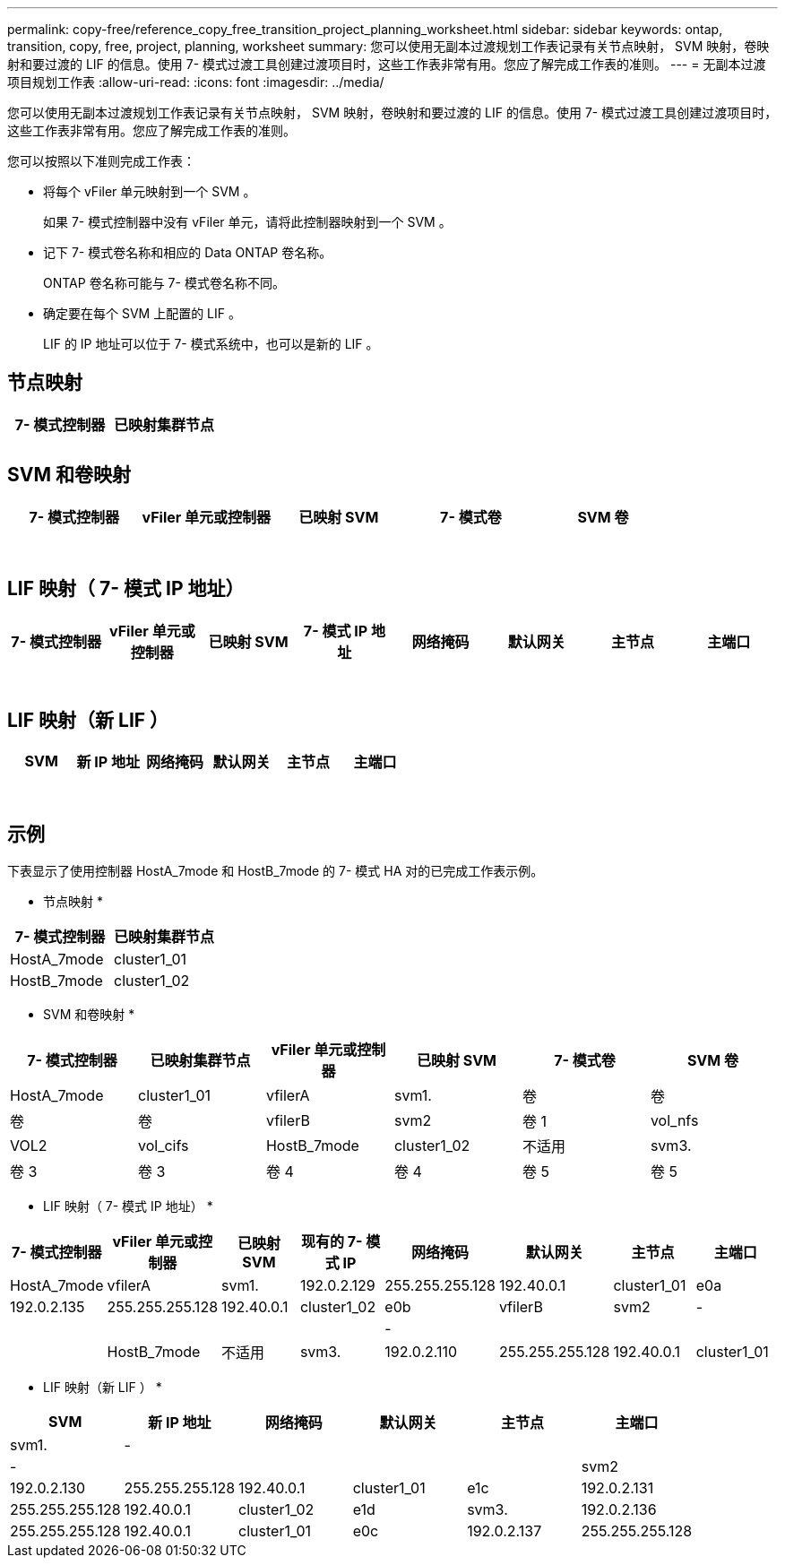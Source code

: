 ---
permalink: copy-free/reference_copy_free_transition_project_planning_worksheet.html 
sidebar: sidebar 
keywords: ontap, transition, copy, free, project, planning, worksheet 
summary: 您可以使用无副本过渡规划工作表记录有关节点映射， SVM 映射，卷映射和要过渡的 LIF 的信息。使用 7- 模式过渡工具创建过渡项目时，这些工作表非常有用。您应了解完成工作表的准则。 
---
= 无副本过渡项目规划工作表
:allow-uri-read: 
:icons: font
:imagesdir: ../media/


[role="lead"]
您可以使用无副本过渡规划工作表记录有关节点映射， SVM 映射，卷映射和要过渡的 LIF 的信息。使用 7- 模式过渡工具创建过渡项目时，这些工作表非常有用。您应了解完成工作表的准则。

您可以按照以下准则完成工作表：

* 将每个 vFiler 单元映射到一个 SVM 。
+
如果 7- 模式控制器中没有 vFiler 单元，请将此控制器映射到一个 SVM 。

* 记下 7- 模式卷名称和相应的 Data ONTAP 卷名称。
+
ONTAP 卷名称可能与 7- 模式卷名称不同。

* 确定要在每个 SVM 上配置的 LIF 。
+
LIF 的 IP 地址可以位于 7- 模式系统中，也可以是新的 LIF 。





== 节点映射

|===
| 7- 模式控制器 | 已映射集群节点 


 a| 
 a| 



 a| 
 a| 

|===


== SVM 和卷映射

|===
| 7- 模式控制器 | vFiler 单元或控制器 | 已映射 SVM | 7- 模式卷 | SVM 卷 


 a| 
 a| 
 a| 
 a| 
 a| 



 a| 
 a| 



 a| 
 a| 



 a| 
 a| 



 a| 
 a| 
 a| 
 a| 



 a| 
 a| 



 a| 
 a| 



 a| 
 a| 



 a| 
 a| 
 a| 
 a| 
 a| 



 a| 
 a| 



 a| 
 a| 



 a| 
 a| 



 a| 
 a| 



 a| 
 a| 



 a| 
 a| 



 a| 
 a| 

|===


== LIF 映射（ 7- 模式 IP 地址）

|===
| 7- 模式控制器 | vFiler 单元或控制器 | 已映射 SVM | 7- 模式 IP 地址 | 网络掩码 | 默认网关 | 主节点 | 主端口 


 a| 
 a| 
 a| 
 a| 
 a| 
 a| 
 a| 
 a| 



 a| 
 a| 
 a| 
 a| 
 a| 



 a| 
 a| 
 a| 
 a| 
 a| 



 a| 
 a| 
 a| 
 a| 
 a| 
 a| 
 a| 



 a| 
 a| 
 a| 
 a| 
 a| 



 a| 
 a| 
 a| 
 a| 
 a| 



 a| 
 a| 
 a| 
 a| 
 a| 
 a| 
 a| 
 a| 



 a| 
 a| 
 a| 
 a| 
 a| 



 a| 
 a| 
 a| 
 a| 
 a| 



 a| 
 a| 
 a| 
 a| 
 a| 

|===


== LIF 映射（新 LIF ）

|===
| SVM | 新 IP 地址 | 网络掩码 | 默认网关 | 主节点 | 主端口 


 a| 
 a| 
 a| 
 a| 
 a| 
 a| 



 a| 
 a| 
 a| 
 a| 
 a| 



 a| 
 a| 
 a| 
 a| 
 a| 



 a| 
 a| 
 a| 
 a| 
 a| 
 a| 



 a| 
 a| 
 a| 
 a| 
 a| 



 a| 
 a| 
 a| 
 a| 
 a| 



 a| 
 a| 
 a| 
 a| 
 a| 
 a| 



 a| 
 a| 
 a| 
 a| 
 a| 



 a| 
 a| 
 a| 
 a| 
 a| 

|===


== 示例

下表显示了使用控制器 HostA_7mode 和 HostB_7mode 的 7- 模式 HA 对的已完成工作表示例。

* 节点映射 *

|===
| 7- 模式控制器 | 已映射集群节点 


 a| 
HostA_7mode
 a| 
cluster1_01



 a| 
HostB_7mode
 a| 
cluster1_02

|===
* SVM 和卷映射 *

|===
| 7- 模式控制器 | 已映射集群节点 | vFiler 单元或控制器 | 已映射 SVM | 7- 模式卷 | SVM 卷 


 a| 
HostA_7mode
 a| 
cluster1_01
 a| 
vfilerA
 a| 
svm1.
 a| 
卷
 a| 
卷



 a| 
卷
 a| 
卷



 a| 
vfilerB
 a| 
svm2
 a| 
卷 1
 a| 
vol_nfs



 a| 
VOL2
 a| 
vol_cifs



 a| 
HostB_7mode
 a| 
cluster1_02
 a| 
不适用
 a| 
svm3.
 a| 
卷 3
 a| 
卷 3



 a| 
卷 4
 a| 
卷 4



 a| 
卷 5
 a| 
卷 5



 a| 
卷 6
 a| 
卷 6

|===
* LIF 映射（ 7- 模式 IP 地址） *

|===
| 7- 模式控制器 | vFiler 单元或控制器 | 已映射 SVM | 现有的 7- 模式 IP | 网络掩码 | 默认网关 | 主节点 | 主端口 


 a| 
HostA_7mode
 a| 
vfilerA
 a| 
svm1.
 a| 
192.0.2.129
 a| 
255.255.255.128
 a| 
192.40.0.1
 a| 
cluster1_01
 a| 
e0a



 a| 
192.0.2.135
 a| 
255.255.255.128
 a| 
192.40.0.1
 a| 
cluster1_02
 a| 
e0b



 a| 
vfilerB
 a| 
svm2
 a| 
-
 a| 
 a| 
 a| 
 a| 



 a| 
-
 a| 
 a| 
 a| 
 a| 



 a| 
HostB_7mode
 a| 
不适用
 a| 
svm3.
 a| 
192.0.2.110
 a| 
255.255.255.128
 a| 
192.40.0.1
 a| 
cluster1_01
 a| 
e0c



 a| 
192.0.2.111
 a| 
255.255.255.128
 a| 
192.40.0.1
 a| 
cluster1_02
 a| 
e0d

|===
* LIF 映射（新 LIF ） *

|===
| SVM | 新 IP 地址 | 网络掩码 | 默认网关 | 主节点 | 主端口 


 a| 
svm1.
 a| 
-
 a| 
 a| 
 a| 
 a| 



 a| 
-
 a| 
 a| 
 a| 
 a| 



 a| 
svm2
 a| 
192.0.2.130
 a| 
255.255.255.128
 a| 
192.40.0.1
 a| 
cluster1_01
 a| 
e1c



 a| 
192.0.2.131
 a| 
255.255.255.128
 a| 
192.40.0.1
 a| 
cluster1_02
 a| 
e1d



 a| 
svm3.
 a| 
192.0.2.136
 a| 
255.255.255.128
 a| 
192.40.0.1
 a| 
cluster1_01
 a| 
e0c



 a| 
192.0.2.137
 a| 
255.255.255.128
 a| 
192.40.0.1
 a| 
cluster1_02
 a| 
e0d

|===